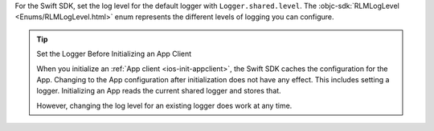 For the Swift SDK, set the log level for the default logger with
``Logger.shared.level``. The :objc-sdk:`RLMLogLevel <Enums/RLMLogLevel.html>`
enum represents the different levels of logging you can configure.

.. tip:: Set the Logger Before Initializing an App Client

  When you initialize an :ref:`App client <ios-init-appclient>`, the Swift SDK
  caches the configuration for the App. Changing to the App configuration
  after initialization does not have any effect. This includes setting a 
  logger. Initializing an App reads the current shared logger and stores that. 

  However, changing the log level for an existing logger does work at any time.
